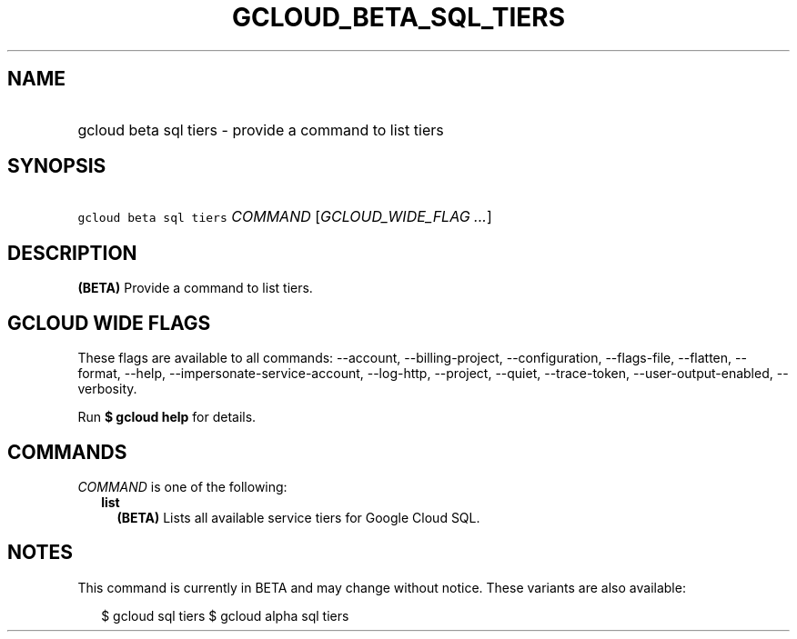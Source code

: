 
.TH "GCLOUD_BETA_SQL_TIERS" 1



.SH "NAME"
.HP
gcloud beta sql tiers \- provide a command to list tiers



.SH "SYNOPSIS"
.HP
\f5gcloud beta sql tiers\fR \fICOMMAND\fR [\fIGCLOUD_WIDE_FLAG\ ...\fR]



.SH "DESCRIPTION"

\fB(BETA)\fR Provide a command to list tiers.



.SH "GCLOUD WIDE FLAGS"

These flags are available to all commands: \-\-account, \-\-billing\-project,
\-\-configuration, \-\-flags\-file, \-\-flatten, \-\-format, \-\-help,
\-\-impersonate\-service\-account, \-\-log\-http, \-\-project, \-\-quiet,
\-\-trace\-token, \-\-user\-output\-enabled, \-\-verbosity.

Run \fB$ gcloud help\fR for details.



.SH "COMMANDS"

\f5\fICOMMAND\fR\fR is one of the following:

.RS 2m
.TP 2m
\fBlist\fR
\fB(BETA)\fR Lists all available service tiers for Google Cloud SQL.


.RE
.sp

.SH "NOTES"

This command is currently in BETA and may change without notice. These variants
are also available:

.RS 2m
$ gcloud sql tiers
$ gcloud alpha sql tiers
.RE

